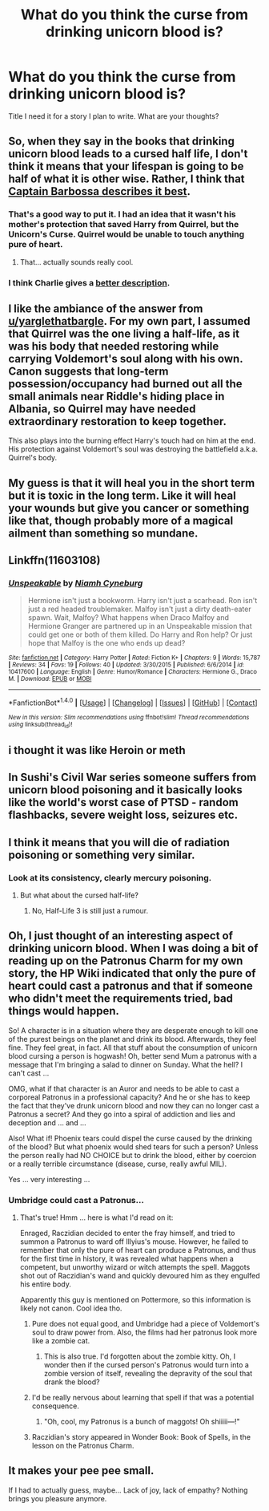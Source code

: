 #+TITLE: What do you think the curse from drinking unicorn blood is?

* What do you think the curse from drinking unicorn blood is?
:PROPERTIES:
:Author: torak9344
:Score: 11
:DateUnix: 1507672874.0
:DateShort: 2017-Oct-11
:END:
Title I need it for a story I plan to write. What are your thoughts?


** So, when they say in the books that drinking unicorn blood leads to a cursed half life, I don't think it means that your lifespan is going to be half of what it is other wise. Rather, I think that [[https://www.youtube.com/watch?v=3S6TTHB7Gxo&feature=youtu.be&t=20s][Captain Barbossa describes it best]].
:PROPERTIES:
:Author: yarglethatblargle
:Score: 36
:DateUnix: 1507673784.0
:DateShort: 2017-Oct-11
:END:

*** That's a good way to put it. I had an idea that it wasn't his mother's protection that saved Harry from Quirrel, but the Unicorn's Curse. Quirrel would be unable to touch anything pure of heart.
:PROPERTIES:
:Author: Averant
:Score: 19
:DateUnix: 1507675657.0
:DateShort: 2017-Oct-11
:END:

**** That... actually sounds really cool.
:PROPERTIES:
:Author: Heimdall1342
:Score: 3
:DateUnix: 1507778407.0
:DateShort: 2017-Oct-12
:END:


*** I think Charlie gives a [[https://www.youtube.com/watch?v=hLG4hXxR_UQ][better description]].
:PROPERTIES:
:Author: T0lias
:Score: 2
:DateUnix: 1507726543.0
:DateShort: 2017-Oct-11
:END:


** I like the ambiance of the answer from [[/u/yarglethatbargle][u/yarglethatbargle]]. For my own part, I assumed that Quirrel was the one living a half-life, as it was his body that needed restoring while carrying Voldemort's soul along with his own. Canon suggests that long-term possession/occupancy had burned out all the small animals near Riddle's hiding place in Albania, so Quirrel may have needed extraordinary restoration to keep together.

This also plays into the burning effect Harry's touch had on him at the end. His protection against Voldemort's soul was destroying the battlefield a.k.a. Quirrel's body.
:PROPERTIES:
:Author: wordhammer
:Score: 7
:DateUnix: 1507675780.0
:DateShort: 2017-Oct-11
:END:


** My guess is that it will heal you in the short term but it is toxic in the long term. Like it will heal your wounds but give you cancer or something like that, though probably more of a magical ailment than something so mundane.
:PROPERTIES:
:Author: A_Rabid_Pie
:Score: 3
:DateUnix: 1507678879.0
:DateShort: 2017-Oct-11
:END:


** Linkffn(11603108)
:PROPERTIES:
:Author: Jahoan
:Score: 2
:DateUnix: 1507699156.0
:DateShort: 2017-Oct-11
:END:

*** [[http://www.fanfiction.net/s/10417600/1/][*/Unspeakable/*]] by [[https://www.fanfiction.net/u/1502522/Niamh-Cyneburg][/Niamh Cyneburg/]]

#+begin_quote
  Hermione isn't just a bookworm. Harry isn't just a scarhead. Ron isn't just a red headed troublemaker. Malfoy isn't just a dirty death-eater spawn. Wait, Malfoy? What happens when Draco Malfoy and Hermione Granger are partnered up in an Unspeakable mission that could get one or both of them killed. Do Harry and Ron help? Or just hope that Malfoy is the one who ends up dead?
#+end_quote

^{/Site/: [[http://www.fanfiction.net/][fanfiction.net]] *|* /Category/: Harry Potter *|* /Rated/: Fiction K+ *|* /Chapters/: 9 *|* /Words/: 15,787 *|* /Reviews/: 34 *|* /Favs/: 19 *|* /Follows/: 40 *|* /Updated/: 3/30/2015 *|* /Published/: 6/6/2014 *|* /id/: 10417600 *|* /Language/: English *|* /Genre/: Humor/Romance *|* /Characters/: Hermione G., Draco M. *|* /Download/: [[http://www.ff2ebook.com/old/ffn-bot/index.php?id=10417600&source=ff&filetype=epub][EPUB]] or [[http://www.ff2ebook.com/old/ffn-bot/index.php?id=10417600&source=ff&filetype=mobi][MOBI]]}

--------------

*FanfictionBot*^{1.4.0} *|* [[[https://github.com/tusing/reddit-ffn-bot/wiki/Usage][Usage]]] | [[[https://github.com/tusing/reddit-ffn-bot/wiki/Changelog][Changelog]]] | [[[https://github.com/tusing/reddit-ffn-bot/issues/][Issues]]] | [[[https://github.com/tusing/reddit-ffn-bot/][GitHub]]] | [[[https://www.reddit.com/message/compose?to=tusing][Contact]]]

^{/New in this version: Slim recommendations using/ ffnbot!slim! /Thread recommendations using/ linksub(thread_id)!}
:PROPERTIES:
:Author: FanfictionBot
:Score: 1
:DateUnix: 1507699199.0
:DateShort: 2017-Oct-11
:END:


** i thought it was like Heroin or meth
:PROPERTIES:
:Author: malevilent
:Score: 1
:DateUnix: 1507685837.0
:DateShort: 2017-Oct-11
:END:


** In Sushi's Civil War series someone suffers from unicorn blood poisoning and it basically looks like the world's worst case of PTSD - random flashbacks, severe weight loss, seizures etc.
:PROPERTIES:
:Author: Jaggedrain
:Score: 1
:DateUnix: 1507992816.0
:DateShort: 2017-Oct-14
:END:


** I think it means that you will die of radiation poisoning or something very similar.
:PROPERTIES:
:Author: Ch1pp
:Score: 1
:DateUnix: 1507676516.0
:DateShort: 2017-Oct-11
:END:

*** Look at its consistency, clearly mercury poisoning.
:PROPERTIES:
:Author: Jahoan
:Score: 1
:DateUnix: 1507699106.0
:DateShort: 2017-Oct-11
:END:

**** But what about the cursed half-life?
:PROPERTIES:
:Author: Ch1pp
:Score: 2
:DateUnix: 1507745055.0
:DateShort: 2017-Oct-11
:END:

***** No, Half-Life 3 is still just a rumour.
:PROPERTIES:
:Author: Krististrasza
:Score: 3
:DateUnix: 1507754857.0
:DateShort: 2017-Oct-12
:END:


** Oh, I just thought of an interesting aspect of drinking unicorn blood. When I was doing a bit of reading up on the Patronus Charm for my own story, the HP Wiki indicated that only the pure of heart could cast a patronus and that if someone who didn't meet the requirements tried, bad things would happen.

So! A character is in a situation where they are desperate enough to kill one of the purest beings on the planet and drink its blood. Afterwards, they feel fine. They feel great, in fact. All that stuff about the consumption of unicorn blood cursing a person is hogwash! Oh, better send Mum a patronus with a message that I'm bringing a salad to dinner on Sunday. What the hell? I can't cast ...

OMG, what if that character is an Auror and needs to be able to cast a corporeal Patronus in a professional capacity? And he or she has to keep the fact that they've drunk unicorn blood and now they can no longer cast a Patronus a secret? And they go into a spiral of addiction and lies and deception and ... and ...

Also! What if! Phoenix tears could dispel the curse caused by the drinking of the blood? But what phoenix would shed tears for such a person? Unless the person really had NO CHOICE but to drink the blood, either by coercion or a really terrible circumstance (disease, curse, really awful MIL).

Yes ... very interesting ...
:PROPERTIES:
:Author: jenorama_CA
:Score: 1
:DateUnix: 1507679370.0
:DateShort: 2017-Oct-11
:END:

*** Umbridge could cast a Patronus...
:PROPERTIES:
:Author: theimmortalhp
:Score: 1
:DateUnix: 1507691424.0
:DateShort: 2017-Oct-11
:END:

**** That's true! Hmm ... here is what I'd read on it:

Enraged, Raczidian decided to enter the fray himself, and tried to summon a Patronus to ward off Illyius's mouse. However, he failed to remember that only the pure of heart can produce a Patronus, and thus for the first time in history, it was revealed what happens when a competent, but unworthy wizard or witch attempts the spell. Maggots shot out of Raczidian's wand and quickly devoured him as they engulfed his entire body.

Apparently this guy is mentioned on Pottermore, so this information is likely not canon. Cool idea tho.
:PROPERTIES:
:Author: jenorama_CA
:Score: 4
:DateUnix: 1507691780.0
:DateShort: 2017-Oct-11
:END:

***** Pure does not equal good, and Umbridge had a piece of Voldemort's soul to draw power from. Also, the films had her patronus look more like a zombie cat.
:PROPERTIES:
:Author: Jahoan
:Score: 1
:DateUnix: 1507699077.0
:DateShort: 2017-Oct-11
:END:

****** This is also true. I'd forgotten about the zombie kitty. Oh, I wonder then if the cursed person's Patronus would turn into a zombie version of itself, revealing the depravity of the soul that drank the blood?
:PROPERTIES:
:Author: jenorama_CA
:Score: 1
:DateUnix: 1507699372.0
:DateShort: 2017-Oct-11
:END:


***** I'd be really nervous about learning that spell if that was a potential consequence.
:PROPERTIES:
:Author: ashez2ashes
:Score: 1
:DateUnix: 1507740767.0
:DateShort: 2017-Oct-11
:END:

****** "Oh, cool, my Patronus is a bunch of maggots! Oh shiiiii---!"
:PROPERTIES:
:Author: jenorama_CA
:Score: 1
:DateUnix: 1507752268.0
:DateShort: 2017-Oct-11
:END:


***** Raczidian's story appeared in Wonder Book: Book of Spells, in the lesson on the Patronus Charm.
:PROPERTIES:
:Author: Jahoan
:Score: 1
:DateUnix: 1515434804.0
:DateShort: 2018-Jan-08
:END:


** It makes your pee pee small.

If I had to actually guess, maybe... Lack of joy, lack of empathy? Nothing brings you pleasure anymore.
:PROPERTIES:
:Author: jabbergawky
:Score: 1
:DateUnix: 1507696139.0
:DateShort: 2017-Oct-11
:END:
